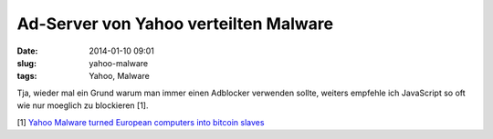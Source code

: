 Ad-Server von Yahoo verteilten Malware
######################################
:date: 2014-01-10 09:01
:slug: yahoo-malware
:tags: Yahoo, Malware

Tja, wieder mal ein Grund warum man immer einen Adblocker verwenden sollte,
weiters empfehle ich JavaScript so oft wie nur moeglich zu blockieren [1]. 

[1] `Yahoo Malware turned European computers into bitcoin slaves <http://www.theguardian.com/technology/2014/jan/08/yahoo-malware-turned-europeans-computers-into-bitcoin-slaves>`_
